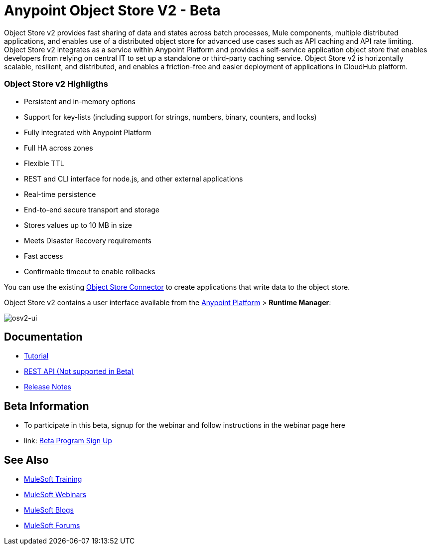 = Anypoint Object Store V2 - Beta
:keywords: osv2, object store, object, store

Object Store v2 provides fast sharing of data and states across batch processes, Mule components, multiple distributed applications, and enables use of a distributed object store for advanced use cases such as API caching and API rate limiting. Object Store v2 integrates as a service within Anypoint Platform and provides a self-service application object store that enables developers from relying on central IT to set up a standalone or third-party caching service. Object Store v2 is horizontally scalable, resilient, and distributed, and enables a friction-free and easier deployment of applications in CloudHub platform.

=== Object Store v2 Highligths

* Persistent and in-memory options
* Support for key-lists (including support for strings, numbers, binary, counters, and locks)
* Fully integrated with Anypoint Platform
* Full HA across zones
* Flexible TTL
* REST and CLI interface for node.js, and other external applications
* Real-time persistence
* End-to-end secure transport and storage
* Stores values up to 10 MB in size
* Meets Disaster Recovery requirements
* Fast access
* Confirmable timeout to enable rollbacks

You can use the existing link:/mule-user-guide/v/3.8/object-store-connector[Object Store Connector] to create applications that write data to the object store.

Object Store v2 contains a user interface available from the
link:https://anypoint.mulesoft.com/#/signin[Anypoint Platform] > *Runtime Manager*:

image:osv2-ui.png[osv2-ui]

== Documentation

* link:/mule-user-guide/v/3.8/anypoint-osv2-tutorial[Tutorial]
* link:/mule-user-guide/v/3.8/anypoint-osv2-apis[REST API (Not supported in Beta)]
* link:/release-notes/anypoint-osv2-release-notes[Release Notes]

== Beta Information

* To participate in this beta, signup for the webinar and follow instructions in the webinar page here 
* link: https://www.mulesoft.com/demo/beta/object-store-v2[Beta Program Sign Up]

== See Also

* link:http://training.mulesoft.com[MuleSoft Training]
* link:https://www.mulesoft.com/webinars[MuleSoft Webinars]
* link:http://blogs.mulesoft.com[MuleSoft Blogs]
* link:http://forums.mulesoft.com[MuleSoft Forums]
